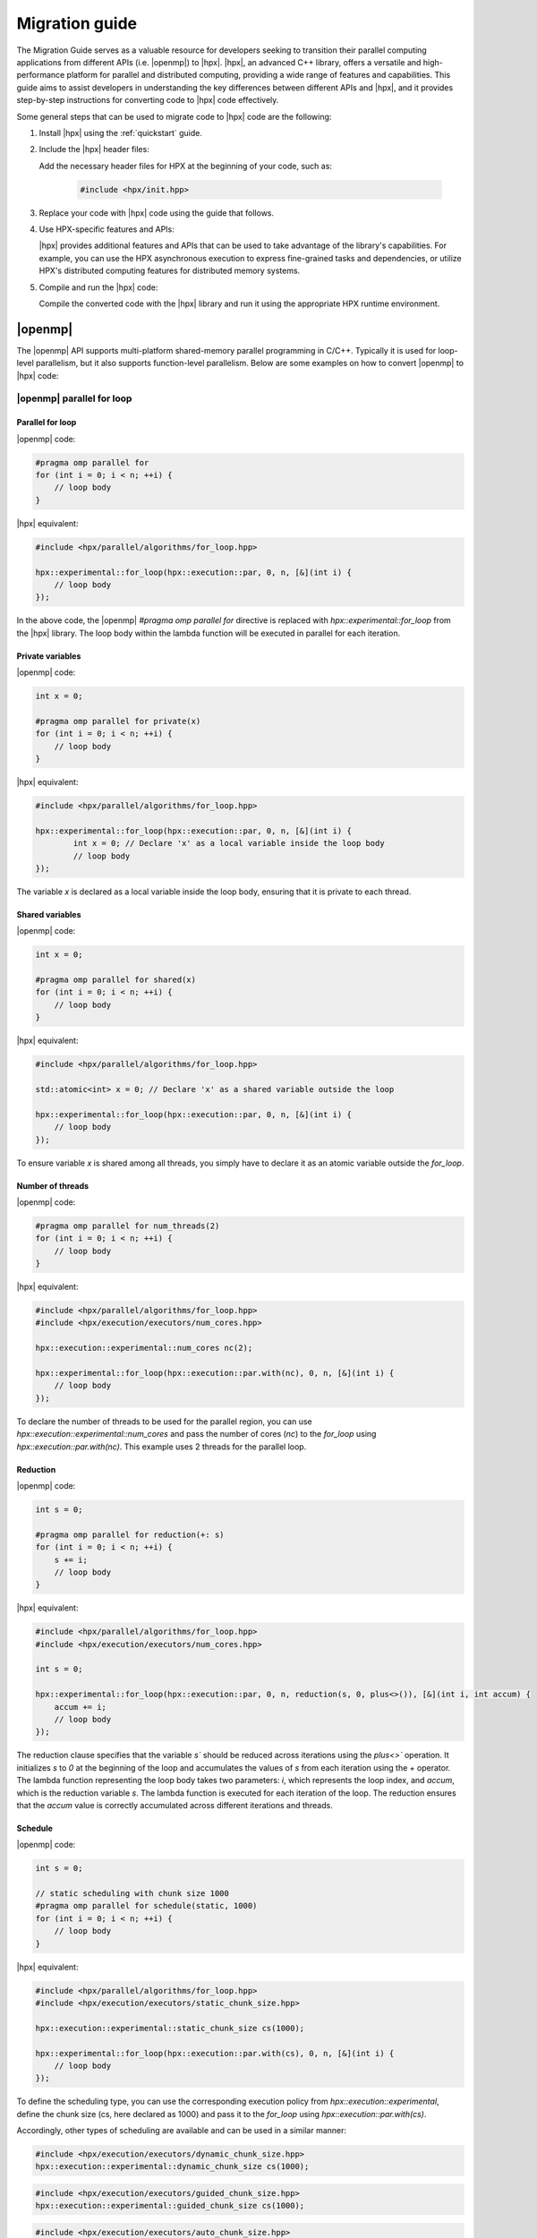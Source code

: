 ..
    Copyright (c) 2021 Dimitra Karatza

    SPDX-License-Identifier: BSL-1.0
    Distributed under the Boost Software License, Version 1.0. (See accompanying
    file LICENSE_1_0.txt or copy at http://www.boost.org/LICENSE_1_0.txt)

.. _migration_guide:

===============
Migration guide
===============

The Migration Guide serves as a valuable resource for developers seeking to transition their
parallel computing applications from different APIs (i.e. |openmp|) to |hpx|. |hpx|, an advanced C++
library, offers a versatile and high-performance platform for parallel and distributed computing,
providing a wide range of features and capabilities. This guide aims to assist developers in
understanding the key differences between different APIs and |hpx|, and it provides step-by-step
instructions for converting code to |hpx| code effectively.

Some general steps that can be used to migrate code to |hpx| code are the following:

1. Install |hpx| using the :ref:`quickstart` guide.

2. Include the |hpx| header files:

   Add the necessary header files for HPX at the beginning of your code, such as:

    .. code-block:: c++

        #include <hpx/init.hpp>

3. Replace your code with |hpx| code using the guide that follows.

4. Use HPX-specific features and APIs:

   |hpx| provides additional features and APIs that can be used to take advantage of the library's
   capabilities. For example, you can use the HPX asynchronous execution to express fine-grained
   tasks and dependencies, or utilize HPX's distributed computing features for distributed memory systems.

5. Compile and run the |hpx| code:

   Compile the converted code with the |hpx| library and run it using the appropriate HPX runtime environment.

|openmp|
========

The |openmp| API supports multi-platform shared-memory parallel programming in C/C++. Typically it is used for
loop-level parallelism, but it also supports function-level parallelism. Below are some examples on how to
convert |openmp| to |hpx| code:

|openmp| parallel for loop
--------------------------

Parallel for loop
^^^^^^^^^^^^^^^^^

|openmp| code:

.. code-block:: c++

    #pragma omp parallel for
    for (int i = 0; i < n; ++i) {
        // loop body
    }

|hpx| equivalent:

.. code-block:: c++

    #include <hpx/parallel/algorithms/for_loop.hpp>

    hpx::experimental::for_loop(hpx::execution::par, 0, n, [&](int i) {
        // loop body
    });


In the above code, the |openmp| `#pragma omp parallel for` directive is replaced with
`hpx::experimental::for_loop` from the |hpx| library. The loop body within the lambda
function will be executed in parallel for each iteration.

Private variables
^^^^^^^^^^^^^^^^^

|openmp| code:

.. code-block:: c++

    int x = 0;

    #pragma omp parallel for private(x)
    for (int i = 0; i < n; ++i) {
        // loop body
    }

|hpx| equivalent:

.. code-block:: c++

    #include <hpx/parallel/algorithms/for_loop.hpp>

    hpx::experimental::for_loop(hpx::execution::par, 0, n, [&](int i) {
            int x = 0; // Declare 'x' as a local variable inside the loop body
            // loop body
    });

The variable `x` is declared as a local variable inside the loop body, ensuring that
it is private to each thread.


Shared variables
^^^^^^^^^^^^^^^^

|openmp| code:

.. code-block:: c++

    int x = 0;

    #pragma omp parallel for shared(x)
    for (int i = 0; i < n; ++i) {
        // loop body
    }

|hpx| equivalent:

.. code-block:: c++

    #include <hpx/parallel/algorithms/for_loop.hpp>

    std::atomic<int> x = 0; // Declare 'x' as a shared variable outside the loop

    hpx::experimental::for_loop(hpx::execution::par, 0, n, [&](int i) {
        // loop body
    });

To ensure variable `x` is shared among all threads, you simply have to declare it as an
atomic variable outside the `for_loop`.

Number of threads
^^^^^^^^^^^^^^^^^

|openmp| code:

.. code-block:: c++

    #pragma omp parallel for num_threads(2)
    for (int i = 0; i < n; ++i) {
        // loop body
    }

|hpx| equivalent:

.. code-block:: c++

    #include <hpx/parallel/algorithms/for_loop.hpp>
    #include <hpx/execution/executors/num_cores.hpp>

    hpx::execution::experimental::num_cores nc(2);

    hpx::experimental::for_loop(hpx::execution::par.with(nc), 0, n, [&](int i) {
        // loop body
    });


To declare the number of threads to be used for the parallel region, you can use
`hpx::execution::experimental::num_cores` and pass the number of cores (`nc`) to the `for_loop`
using `hpx::execution::par.with(nc)`. This example uses 2 threads for the parallel loop.

Reduction
^^^^^^^^^

|openmp| code:

.. code-block:: c++

    int s = 0;

    #pragma omp parallel for reduction(+: s)
    for (int i = 0; i < n; ++i) {
        s += i;
        // loop body
    }

|hpx| equivalent:

.. code-block:: c++

    #include <hpx/parallel/algorithms/for_loop.hpp>
    #include <hpx/execution/executors/num_cores.hpp>

    int s = 0;

    hpx::experimental::for_loop(hpx::execution::par, 0, n, reduction(s, 0, plus<>()), [&](int i, int accum) {
        accum += i;
        // loop body
    });


The reduction clause specifies that the variable `s`` should be reduced across iterations using the `plus<>`` operation.
It initializes `s` to `0` at the beginning of the loop and accumulates the values of `s` from each iteration using the
`+` operator. The lambda function representing the loop body takes two parameters: `i`, which represents the loop index,
and `accum`, which is the reduction variable `s`. The lambda function is executed for each iteration of the loop.
The reduction ensures that the `accum` value is correctly accumulated across different iterations and threads.

Schedule
^^^^^^^^

|openmp| code:

.. code-block:: c++

    int s = 0;

    // static scheduling with chunk size 1000
    #pragma omp parallel for schedule(static, 1000)
    for (int i = 0; i < n; ++i) {
        // loop body
    }

|hpx| equivalent:

.. code-block:: c++

    #include <hpx/parallel/algorithms/for_loop.hpp>
    #include <hpx/execution/executors/static_chunk_size.hpp>

    hpx::execution::experimental::static_chunk_size cs(1000);

    hpx::experimental::for_loop(hpx::execution::par.with(cs), 0, n, [&](int i) {
        // loop body
    });

To define the scheduling type, you can use the corresponding execution policy from
`hpx::execution::experimental`, define the chunk size (cs, here declared as 1000) and pass
it to the `for_loop` using `hpx::execution::par.with(cs)`.

Accordingly, other types of scheduling are available and can be used in a similar manner:

.. code-block:: c++

    #include <hpx/execution/executors/dynamic_chunk_size.hpp>
    hpx::execution::experimental::dynamic_chunk_size cs(1000);

.. code-block:: c++

    #include <hpx/execution/executors/guided_chunk_size.hpp>
    hpx::execution::experimental::guided_chunk_size cs(1000);

.. code-block:: c++

    #include <hpx/execution/executors/auto_chunk_size.hpp>
    hpx::execution::experimental::auto_chunk_size cs(1000);



